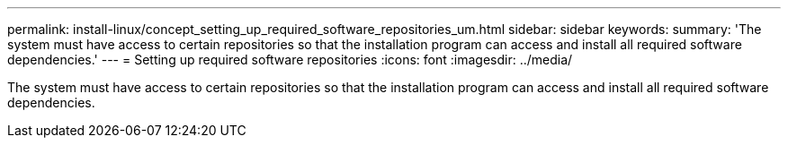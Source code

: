 ---
permalink: install-linux/concept_setting_up_required_software_repositories_um.html
sidebar: sidebar
keywords: 
summary: 'The system must have access to certain repositories so that the installation program can access and install all required software dependencies.'
---
= Setting up required software repositories
:icons: font
:imagesdir: ../media/

[.lead]
The system must have access to certain repositories so that the installation program can access and install all required software dependencies.
